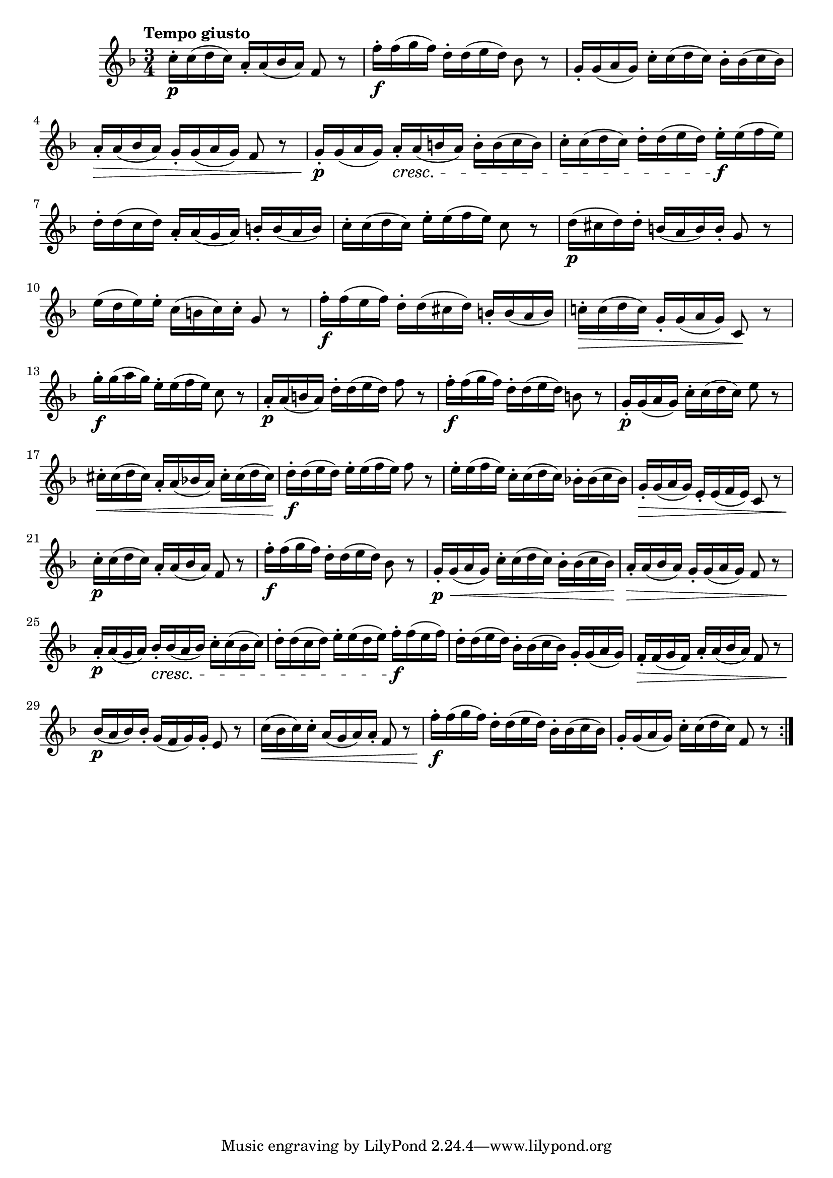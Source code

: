 \version "2.24.0"

\relative {
  \language "english"

  \transposition f

  \tempo "Tempo giusto"

  \key f \major
  \time 3/4

  \repeat volta 2 {
    c''16-. \p c( d c) a-. a( b-flat a) f8 r |
    f'16-. \f f( g f) d-. d( e d) b-flat8 r |
    g16-. g( a g) c-. c( d c) b-flat-. b-flat( c b-flat) |
    a16-. \> a( b-flat a) g-. g( a g) f8 r |
    g16-. \p g( a g) a-. \cresc a( b a) b-. b( c b) |
    c16-. c( d c) d-. d( e d) e-. \f e( f e) |
    d16-. d( c d) a-. a( g a) b-. b( a b) |
    c16-. c( d c) e-. e( f e) c8 r |
    d16( \p c-sharp d) d-. b( a b) b-. g8 r |
    e'16( d e) e-. c( b c) c-. g8 r |
    f'16-. \f f( e f) d-. d( c-sharp d) b-. b( a b) |
    c!16-. \> c( d c) g-. g( a g) c,8 \! r |

    g''16-. \f g( a g) e-. e( f e) c8 r |
    a16-. \p a( b a) d-. d( e d) f8 r |
    f16-. \f f( g f) d-. d( e d) b8 r |
    g16-. \p g( a g) c-. c( d c) e8 r |
    c-sharp16-. \< c-sharp( d c-sharp) a-. a( b-flat! a) c-sharp-. c-sharp( d c-sharp) |
    d16-. \f d( e d) e-. e( f e) f8 r |
    e16-. e( f e) c-. c( d c) b-flat!-. b-flat( c b-flat) |
    g-. \> g( a g) e-. e( f e) c8 r |

    c'16-. \p c( d c) a-. a( b-flat a) f8 r |
    f'16-. \f f( g f) d-. d( e d) b-flat8 r |
    g16-. \p \< g( a g) c-. c( d c) b-flat-. b-flat( c b-flat) |
    a16-. \> a( b-flat a) g-. g( a g) f8 r |
    a16-. \p a( g a) b-flat-. \cresc b-flat( a b-flat) c-. c( b-flat c) |
    d16-. d( c d) e-. e( d e) f-. \f f( e f) |
    d16-. d( e d) b-flat-. b-flat( c b-flat) g-. g( a g) |
    f16-. \> f( g f) a-. a( b-flat a) f8 r |
    b-flat16( \p a b-flat) b-flat-. g( f g) g-. e8 r |
    c'16( \< b-flat c) c-. a( g a) a-. f8 r |
    f'16-. \f f( g f) d-. d( e d) b-flat-. b-flat( c b-flat) |
    g-. g( a g) c-. c( d c) f,8 r |
  }
}
